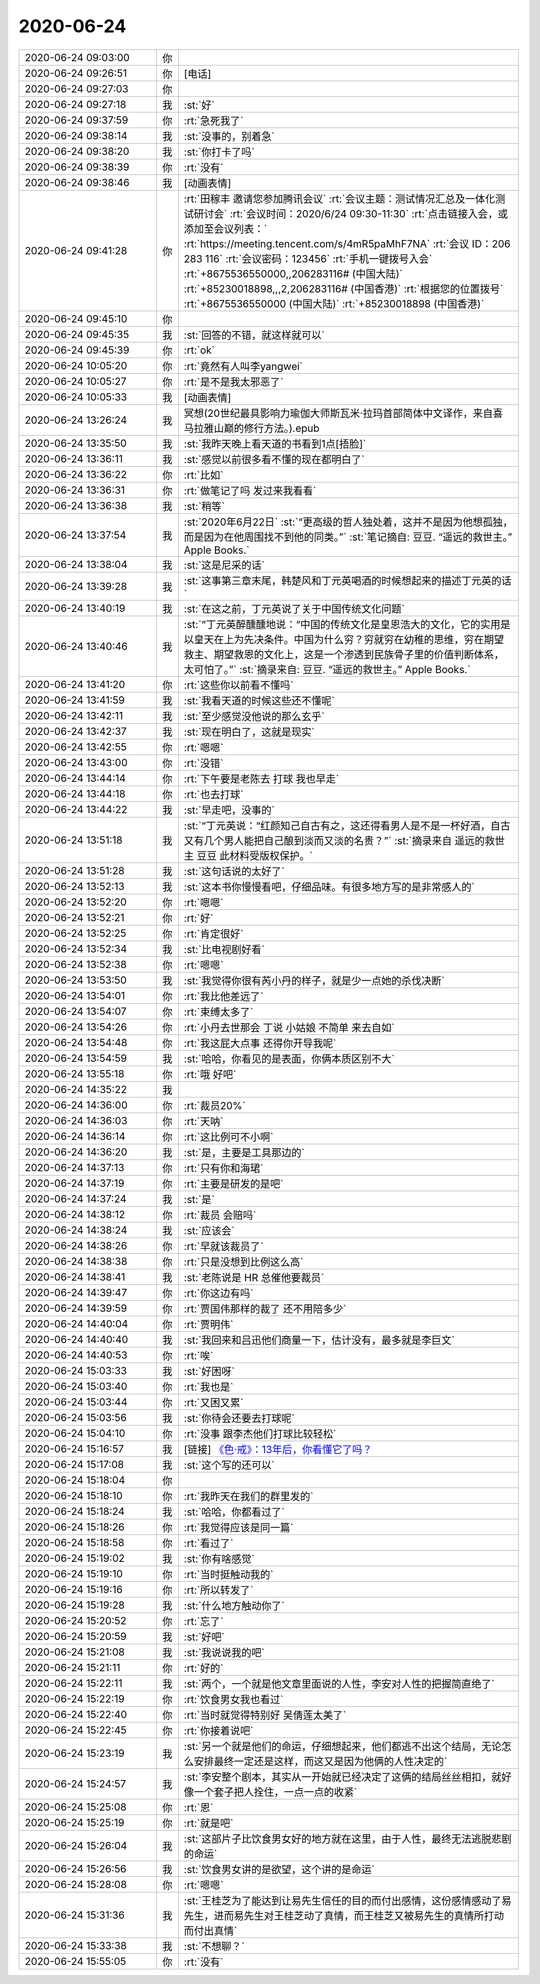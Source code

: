 2020-06-24
-------------

.. list-table::
   :widths: 25, 1, 60

   * - 2020-06-24 09:03:00
     - 你
     - .. raw:: html
       
          <audio controls="controls"><source src="_static/mp3/359990.mp3" type="audio/mpeg" />不能播放语音</audio>
   * - 2020-06-24 09:26:51
     - 你
     - [电话]
   * - 2020-06-24 09:27:03
     - 你
     - .. raw:: html
       
          <audio controls="controls"><source src="_static/mp3/359992.mp3" type="audio/mpeg" />不能播放语音</audio>
   * - 2020-06-24 09:27:18
     - 我
     - :st:`好`
   * - 2020-06-24 09:37:59
     - 你
     - :rt:`急死我了`
   * - 2020-06-24 09:38:14
     - 我
     - :st:`没事的，别着急`
   * - 2020-06-24 09:38:20
     - 我
     - :st:`你打卡了吗`
   * - 2020-06-24 09:38:39
     - 你
     - :rt:`没有`
   * - 2020-06-24 09:38:46
     - 我
     - [动画表情]
   * - 2020-06-24 09:41:28
     - 你
     - :rt:`田稼丰 邀请您参加腾讯会议`
       :rt:`会议主题：测试情况汇总及一体化测试研讨会`
       :rt:`会议时间：2020/6/24 09:30-11:30`
       :rt:`点击链接入会，或添加至会议列表：`
       :rt:`https://meeting.tencent.com/s/4mR5paMhF7NA`
       :rt:`会议 ID：206 283 116`
       :rt:`会议密码：123456`
       :rt:`手机一键拨号入会`
       :rt:`+8675536550000,,206283116# (中国大陆)`
       :rt:`+85230018898,,,2,206283116# (中国香港)`
       :rt:`根据您的位置拨号`
       :rt:`+8675536550000 (中国大陆)`
       :rt:`+85230018898 (中国香港)`
   * - 2020-06-24 09:45:10
     - 你
     - .. image:: /images/360000.jpg
          :width: 100px
   * - 2020-06-24 09:45:35
     - 我
     - :st:`回答的不错，就这样就可以`
   * - 2020-06-24 09:45:39
     - 你
     - :rt:`ok`
   * - 2020-06-24 10:05:20
     - 你
     - :rt:`竟然有人叫李yangwei`
   * - 2020-06-24 10:05:27
     - 你
     - :rt:`是不是我太邪恶了`
   * - 2020-06-24 10:05:33
     - 我
     - [动画表情]
   * - 2020-06-24 13:26:24
     - 我
     - 冥想(20世纪最具影响力瑜伽大师斯瓦米·拉玛首部简体中文译作，来自喜马拉雅山巅的修行方法。).epub
   * - 2020-06-24 13:35:50
     - 我
     - :st:`我昨天晚上看天道的书看到1点[捂脸]`
   * - 2020-06-24 13:36:11
     - 我
     - :st:`感觉以前很多看不懂的现在都明白了`
   * - 2020-06-24 13:36:22
     - 你
     - :rt:`比如`
   * - 2020-06-24 13:36:31
     - 你
     - :rt:`做笔记了吗 发过来我看看`
   * - 2020-06-24 13:36:38
     - 我
     - :st:`稍等`
   * - 2020-06-24 13:37:54
     - 我
     - :st:`2020年6月22日`
       :st:`“更高级的哲人独处着，这并不是因为他想孤独，而是因为在他周围找不到他的同类。”`
       :st:`笔记摘自: 豆豆. “遥远的救世主。” Apple Books.`
   * - 2020-06-24 13:38:04
     - 我
     - :st:`这是尼采的话`
   * - 2020-06-24 13:39:28
     - 我
     - :st:`这事第三章末尾，韩楚风和丁元英喝酒的时候想起来的描述丁元英的话`
   * - 2020-06-24 13:40:19
     - 我
     - :st:`在这之前，丁元英说了关于中国传统文化问题`
   * - 2020-06-24 13:40:46
     - 我
     - :st:`“丁元英醉醺醺地说：“中国的传统文化是皇恩浩大的文化，它的实用是以皇天在上为先决条件。中国为什么穷？穷就穷在幼稚的思维，穷在期望救主、期望救恩的文化上，这是一个渗透到民族骨子里的价值判断体系，太可怕了。”`
       :st:`摘录来自: 豆豆. “遥远的救世主。” Apple Books.`
   * - 2020-06-24 13:41:20
     - 你
     - :rt:`这些你以前看不懂吗`
   * - 2020-06-24 13:41:59
     - 我
     - :st:`我看天道的时候这些还不懂呢`
   * - 2020-06-24 13:42:11
     - 我
     - :st:`至少感觉没他说的那么玄乎`
   * - 2020-06-24 13:42:37
     - 我
     - :st:`现在明白了，这就是现实`
   * - 2020-06-24 13:42:55
     - 你
     - :rt:`嗯嗯`
   * - 2020-06-24 13:43:00
     - 你
     - :rt:`没错`
   * - 2020-06-24 13:44:14
     - 你
     - :rt:`下午要是老陈去 打球 我也早走`
   * - 2020-06-24 13:44:18
     - 你
     - :rt:`也去打球`
   * - 2020-06-24 13:44:22
     - 我
     - :st:`早走吧，没事的`
   * - 2020-06-24 13:51:18
     - 我
     - :st:`“丁元英说：“红颜知己自古有之，这还得看男人是不是一杯好酒，自古又有几个男人能把自己酿到淡而又淡的名贵？”`
       :st:`摘录来自 遥远的救世主 豆豆 此材料受版权保护。`
   * - 2020-06-24 13:51:28
     - 我
     - :st:`这句话说的太好了`
   * - 2020-06-24 13:52:13
     - 我
     - :st:`这本书你慢慢看吧，仔细品味。有很多地方写的是非常感人的`
   * - 2020-06-24 13:52:20
     - 你
     - :rt:`嗯嗯`
   * - 2020-06-24 13:52:21
     - 你
     - :rt:`好`
   * - 2020-06-24 13:52:25
     - 你
     - :rt:`肯定很好`
   * - 2020-06-24 13:52:34
     - 我
     - :st:`比电视剧好看`
   * - 2020-06-24 13:52:38
     - 你
     - :rt:`嗯嗯`
   * - 2020-06-24 13:53:50
     - 我
     - :st:`我觉得你很有芮小丹的样子，就是少一点她的杀伐决断`
   * - 2020-06-24 13:54:01
     - 你
     - :rt:`我比他差远了`
   * - 2020-06-24 13:54:07
     - 你
     - :rt:`束缚太多了`
   * - 2020-06-24 13:54:26
     - 你
     - :rt:`小丹去世那会 丁说 小姑娘 不简单 来去自如`
   * - 2020-06-24 13:54:48
     - 你
     - :rt:`我这屁大点事 还得你开导我呢`
   * - 2020-06-24 13:54:59
     - 我
     - :st:`哈哈，你看见的是表面，你俩本质区别不大`
   * - 2020-06-24 13:55:18
     - 你
     - :rt:`哦 好吧`
   * - 2020-06-24 14:35:22
     - 我
     - .. image:: /images/360041.jpg
          :width: 100px
   * - 2020-06-24 14:36:00
     - 你
     - :rt:`裁员20%`
   * - 2020-06-24 14:36:03
     - 你
     - :rt:`天呐`
   * - 2020-06-24 14:36:14
     - 你
     - :rt:`这比例可不小啊`
   * - 2020-06-24 14:36:20
     - 我
     - :st:`是，主要是工具那边的`
   * - 2020-06-24 14:37:13
     - 你
     - :rt:`只有你和海珺`
   * - 2020-06-24 14:37:19
     - 你
     - :rt:`主要是研发的是吧`
   * - 2020-06-24 14:37:24
     - 我
     - :st:`是`
   * - 2020-06-24 14:38:12
     - 你
     - :rt:`裁员 会赔吗`
   * - 2020-06-24 14:38:24
     - 我
     - :st:`应该会`
   * - 2020-06-24 14:38:26
     - 你
     - :rt:`早就该裁员了`
   * - 2020-06-24 14:38:38
     - 你
     - :rt:`只是没想到比例这么高`
   * - 2020-06-24 14:38:41
     - 我
     - :st:`老陈说是 HR 总催他要裁员`
   * - 2020-06-24 14:39:47
     - 你
     - :rt:`你这边有吗`
   * - 2020-06-24 14:39:59
     - 你
     - :rt:`贾国伟那样的裁了 还不用陪多少`
   * - 2020-06-24 14:40:04
     - 你
     - :rt:`贾明伟`
   * - 2020-06-24 14:40:40
     - 我
     - :st:`我回来和吕迅他们商量一下，估计没有，最多就是李巨文`
   * - 2020-06-24 14:40:53
     - 你
     - :rt:`唉`
   * - 2020-06-24 15:03:33
     - 我
     - :st:`好困呀`
   * - 2020-06-24 15:03:40
     - 你
     - :rt:`我也是`
   * - 2020-06-24 15:03:44
     - 你
     - :rt:`又困又累`
   * - 2020-06-24 15:03:56
     - 我
     - :st:`你待会还要去打球呢`
   * - 2020-06-24 15:04:10
     - 你
     - :rt:`没事 跟李杰他们打球比较轻松`
   * - 2020-06-24 15:16:57
     - 我
     - [链接] `《色·戒》：13年后，你看懂它了吗？ <http://mp.weixin.qq.com/s?__biz=MzIyMzQ4MjI4OA==&mid=2247491213&idx=1&sn=3ac96ce2057e4417905610bc1e266004&chksm=e81cc652df6b4f4416b205bc4e7fc86c1bd59dfd61cde2d5d09ba8a7cd348d988453a7667deb&mpshare=1&scene=24&srcid=&sharer_sharetime=1592978889591&sharer_shareid=62fb900a1833e90e9d89107e4699d25e#rd>`_
   * - 2020-06-24 15:17:08
     - 我
     - :st:`这个写的还可以`
   * - 2020-06-24 15:18:04
     - 你
     - .. image:: /images/360066.jpg
          :width: 100px
   * - 2020-06-24 15:18:10
     - 你
     - :rt:`我昨天在我们的群里发的`
   * - 2020-06-24 15:18:24
     - 我
     - :st:`哈哈，你都看过了`
   * - 2020-06-24 15:18:26
     - 你
     - :rt:`我觉得应该是同一篇`
   * - 2020-06-24 15:18:58
     - 你
     - :rt:`看过了`
   * - 2020-06-24 15:19:02
     - 我
     - :st:`你有啥感觉`
   * - 2020-06-24 15:19:10
     - 你
     - :rt:`当时挺触动我的`
   * - 2020-06-24 15:19:16
     - 你
     - :rt:`所以转发了`
   * - 2020-06-24 15:19:28
     - 我
     - :st:`什么地方触动你了`
   * - 2020-06-24 15:20:52
     - 你
     - :rt:`忘了`
   * - 2020-06-24 15:20:59
     - 我
     - :st:`好吧`
   * - 2020-06-24 15:21:08
     - 我
     - :st:`我说说我的吧`
   * - 2020-06-24 15:21:11
     - 你
     - :rt:`好的`
   * - 2020-06-24 15:22:11
     - 我
     - :st:`两个，一个就是他文章里面说的人性，李安对人性的把握简直绝了`
   * - 2020-06-24 15:22:19
     - 你
     - :rt:`饮食男女我也看过`
   * - 2020-06-24 15:22:40
     - 你
     - :rt:`当时就觉得特别好 吴倩莲太美了`
   * - 2020-06-24 15:22:45
     - 你
     - :rt:`你接着说吧`
   * - 2020-06-24 15:23:19
     - 我
     - :st:`另一个就是他们的命运，仔细想起来，他们都逃不出这个结局，无论怎么安排最终一定还是这样，而这又是因为他俩的人性决定的`
   * - 2020-06-24 15:24:57
     - 我
     - :st:`李安整个剧本，其实从一开始就已经决定了这俩的结局丝丝相扣，就好像一个套子把人拴住，一点一点的收紧`
   * - 2020-06-24 15:25:08
     - 你
     - :rt:`恩`
   * - 2020-06-24 15:25:19
     - 你
     - :rt:`就是吧`
   * - 2020-06-24 15:26:04
     - 我
     - :st:`这部片子比饮食男女好的地方就在这里，由于人性，最终无法逃脱悲剧的命运`
   * - 2020-06-24 15:26:56
     - 我
     - :st:`饮食男女讲的是欲望，这个讲的是命运`
   * - 2020-06-24 15:28:08
     - 你
     - :rt:`嗯嗯`
   * - 2020-06-24 15:31:36
     - 我
     - :st:`王桂芝为了能达到让易先生信任的目的而付出感情，这份感情感动了易先生，进而易先生对王桂芝动了真情，而王桂芝又被易先生的真情所打动而付出真情`
   * - 2020-06-24 15:33:38
     - 我
     - :st:`不想聊？`
   * - 2020-06-24 15:55:05
     - 你
     - :rt:`没有`